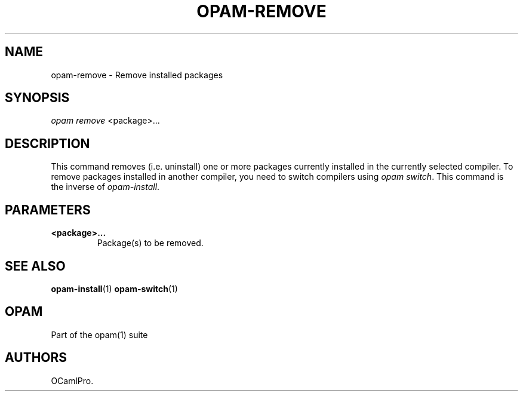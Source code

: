 .TH OPAM-REMOVE 1 "10/09/2012" "opam 0.6.0" "OPAM Manual"
.SH NAME
.PP
opam-remove - Remove installed packages
.SH SYNOPSIS
.PP
\f[I]opam remove\f[] <package>...
.SH DESCRIPTION
.PP
This command removes (i.e.
uninstall) one or more packages currently installed in the currently
selected compiler.
To remove packages installed in another compiler, you need to switch
compilers using \f[I]opam switch\f[].
This command is the inverse of \f[I]opam-install\f[].
.SH PARAMETERS
.TP
.B <package>...
Package(s) to be removed.
.RS
.RE
.SH SEE ALSO
.PP
\f[B]opam-install\f[](1) \f[B]opam-switch\f[](1)
.SH OPAM
.PP
Part of the opam(1) suite
.SH AUTHORS
OCamlPro.
